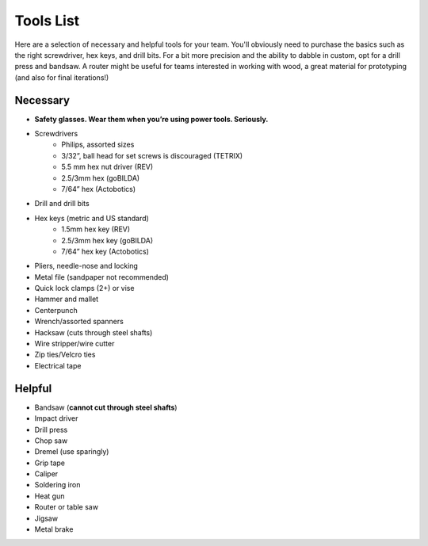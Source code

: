 ==========
Tools List
==========
Here are a selection of necessary and helpful tools for your team.
You'll obviously need to purchase the basics such as the right screwdriver,
hex keys, and drill bits.
For a bit more precision and the ability to dabble in custom,
opt for a drill press and bandsaw.
A router might be useful for teams interested in working with wood,
a great material for prototyping (and also for final iterations!)

Necessary
=========

* **Safety glasses. Wear them when you’re using power tools. Seriously.**
* Screwdrivers
    * Philips, assorted sizes
    * 3/32”, ball head for set screws is discouraged (TETRIX)
    * 5.5 mm hex nut driver (REV)
    * 2.5/3mm hex (goBILDA)
    * 7/64” hex (Actobotics)
* Drill and drill bits
* Hex keys (metric and US standard)
    * 1.5mm hex key (REV)
    * 2.5/3mm hex key (goBILDA)
    * 7/64” hex key (Actobotics)
* Pliers, needle-nose and locking
* Metal file (sandpaper not recommended)
* Quick lock clamps (2+) or vise
* Hammer and mallet
* Centerpunch
* Wrench/assorted spanners
* Hacksaw (cuts through steel shafts)
* Wire stripper/wire cutter
* Zip ties/Velcro ties
* Electrical tape

Helpful
=======

* Bandsaw (**cannot cut through steel shafts**)
* Impact driver
* Drill press
* Chop saw
* Dremel (use sparingly)
* Grip tape
* Caliper
* Soldering iron
* Heat gun
* Router or table saw
* Jigsaw
* Metal brake

